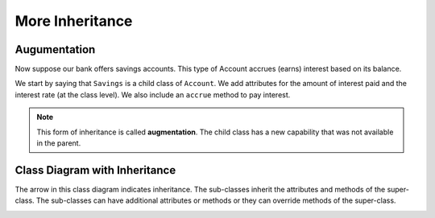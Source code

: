 .. index:: inheritance, inheritance; augmentation

More Inheritance
----------------


Augumentation
~~~~~~~~~~~~~

Now suppose our bank offers savings accounts. This type of Account accrues (earns) interest based on 
its balance.

We start by saying that ``Savings`` is a child class of ``Account``. We add attributes for the amount 
of interest paid and the interest rate (at the class level). We also include an ``accrue`` method to 
pay interest.


.. activecode:: c2h
    
    class Account:
        def __init__(self, name):
            self.__owner = name
            self.__balance = 0.00

        @property
        def balance(self):
            return self.__balance

        def deposit(self, amount):
            self.__balance += amount

        def withdraw(self, amount):
            if self.__balance >= amount:
                self.__balance -= amount

    class Savings(Account):
        '''Savings inherits everything from Account'''
        __rate = 0.01  #the saving account interest rate
        def __init__(self, name):
            self.__intpaid = 0.0
            Account.__init__(self, name)
       
        def accrue(self):
            '''calculate and deposit interest'''
            interest = Savings.__rate * self.balance
            self.__intpaid += interest
            self.deposit(interest)

        @property
        def intpaid(self):
            return self.__intpaid
        

    a = Savings('Joe')
    a.deposit(1000)
    print('total interest:{} balance:{}'.format(a.intpaid,a.balance))
    a.accrue()
    print('total interest:{} balance:{}'.format(a.intpaid,a.balance))
    a.accrue()
    print('total interest:{} balance:{}'.format(a.intpaid,a.balance))


.. note::
   This form of inheritance is called **augmentation**. The child class has a new capability that was not 
   available in the parent. 

.. index:: class diagram; inheritance

Class Diagram with Inheritance
~~~~~~~~~~~~~~~~~~~~~~~~~~~~~~

The arrow in this class diagram indicates inheritance. The sub-classes inherit the attributes and methods 
of the super-class. The sub-classes can have additional attributes or methods or they can override methods 
of the super-class.

.. image:: Figures/class2.PNG



